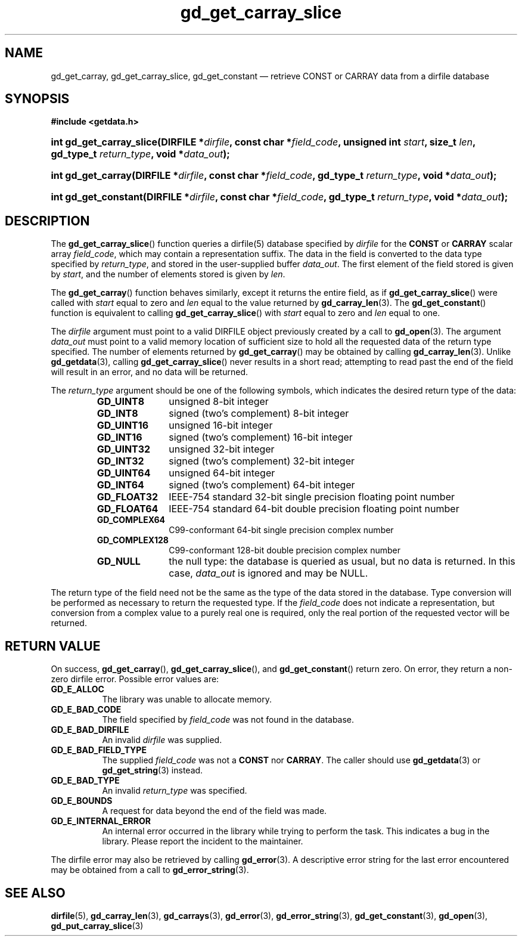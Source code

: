 .\" gd_get_carray_slice.3.  The gd_get_carray_slice man page.
.\"
.\" Copyright (C) 2010-2013, 2015 D. V. Wiebe
.\"
.\""""""""""""""""""""""""""""""""""""""""""""""""""""""""""""""""""""""""
.\"
.\" This file is part of the GetData project.
.\"
.\" Permission is granted to copy, distribute and/or modify this document
.\" under the terms of the GNU Free Documentation License, Version 1.2 or
.\" any later version published by the Free Software Foundation; with no
.\" Invariant Sections, with no Front-Cover Texts, and with no Back-Cover
.\" Texts.  A copy of the license is included in the `COPYING.DOC' file
.\" as part of this distribution.
.\"
.TH gd_get_carray_slice 3 "5 November 2015" "Version 0.10.0" "GETDATA"
.SH NAME
gd_get_carray, gd_get_carray_slice, gd_get_constant \(em
retrieve CONST or CARRAY data from a dirfile database
.SH SYNOPSIS
.B #include <getdata.h>
.HP
.nh
.ad l
.BI "int gd_get_carray_slice(DIRFILE *" dirfile ", const char *" field_code ,
.BI "unsigned int " start ", size_t " len ", gd_type_t " return_type ,
.BI "void *" data_out );
.HP
.BI "int gd_get_carray(DIRFILE *" dirfile ", const char *" field_code ,
.BI "gd_type_t " return_type ", void *" data_out );
.HP
.BI "int gd_get_constant(DIRFILE *" dirfile ", const char *" field_code ,
.BI "gd_type_t " return_type ", void *" data_out );
.hy
.ad n
.SH DESCRIPTION
The
.BR gd_get_carray_slice ()
function queries a dirfile(5) database specified by
.I dirfile
for the
.B CONST
or
.B CARRAY
scalar array
.IR field_code ,
which may contain a representation suffix.
The data in the field is converted to the data type specified by
.IR return_type ,
and stored in the user-supplied buffer
.IR data_out .
The first element of the field stored is given by
.IR start ,
and the number of elements stored is given by
.IR len .

The
.BR gd_get_carray ()
function behaves similarly, except it returns the entire field, as if
.BR gd_get_carray_slice ()
were called with
.I start
equal to zero and
.I len
equal to the value returned by
.BR gd_carray_len (3).
The
.BR gd_get_constant ()
function is equivalent to calling
.BR gd_get_carray_slice ()
with
.I start
equal to zero and
.I len
equal to one.

The 
.I dirfile
argument must point to a valid DIRFILE object previously created by a call to
.BR gd_open (3).
The argument
.I data_out
must point to a valid memory location of sufficient size to hold all the
requested data of the return type specified.  The number of elements returned
by
.BR gd_get_carray ()
may be obtained by calling
.BR gd_carray_len (3).
Unlike
.BR gd_getdata (3),
calling
.BR gd_get_carray_slice ()
never results in a short read; attempting to read past the end of the
field will result in an error, and no data will be returned.

The 
.I return_type
argument should be one of the following symbols, which indicates the desired
return type of the data:
.RS
.TP 11
.B GD_UINT8
unsigned 8-bit integer
.TP
.B GD_INT8
signed (two's complement) 8-bit integer
.TP
.B GD_UINT16
unsigned 16-bit integer
.TP
.B GD_INT16
signed (two's complement) 16-bit integer
.TP
.B GD_UINT32
unsigned 32-bit integer
.TP
.B GD_INT32
signed (two's complement) 32-bit integer
.TP
.B GD_UINT64
unsigned 64-bit integer
.TP
.B GD_INT64
signed (two's complement) 64-bit integer
.TP
.B GD_FLOAT32
IEEE-754 standard 32-bit single precision floating point number
.TP
.B GD_FLOAT64
IEEE-754 standard 64-bit double precision floating point number
.TP
.B GD_COMPLEX64
C99-conformant 64-bit single precision complex number
.TP
.B GD_COMPLEX128
C99-conformant 128-bit double precision complex number
.TP
.B GD_NULL
the null type: the database is queried as usual, but no data is returned.
In this case,
.I data_out
is ignored and may be NULL.
.RE

The return type of the field need not be the same as the type of the data stored
in the database.  Type conversion will be performed as necessary to return the
requested type.  If the
.I field_code
does not indicate a representation, but conversion from a complex value to a
purely real one is required, only the real portion of the requested vector will
be returned.
.SH RETURN VALUE
On success,
.BR gd_get_carray (),
.BR gd_get_carray_slice (),
and
.BR gd_get_constant ()
return zero.  On error, they return a non-zero dirfile error.  Possible error
values are:
.TP 8
.B GD_E_ALLOC
The library was unable to allocate memory.
.TP
.B GD_E_BAD_CODE
The field specified by
.I field_code
was not found in the database.
.TP
.B GD_E_BAD_DIRFILE
An invalid
.I dirfile
was supplied.
.TP
.B GD_E_BAD_FIELD_TYPE
The supplied
.I field_code
was not a
.BR CONST
nor
.BR CARRAY .
The caller should use
.BR gd_getdata (3)
or
.BR gd_get_string (3)
instead.
.TP
.B GD_E_BAD_TYPE
An invalid
.I return_type
was specified.
.TP
.B GD_E_BOUNDS
A request for data beyond the end of the field was made.
.TP
.B GD_E_INTERNAL_ERROR
An internal error occurred in the library while trying to perform the task.
This indicates a bug in the library.  Please report the incident to the
maintainer.
.PP
The dirfile error may also be retrieved by calling
.BR gd_error (3).
A descriptive error string for the last error encountered may be obtained from
a call to
.BR gd_error_string (3).
.SH SEE ALSO
.BR dirfile (5),
.BR gd_carray_len (3),
.BR gd_carrays (3),
.BR gd_error (3),
.BR gd_error_string (3),
.BR gd_get_constant (3),
.BR gd_open (3),
.BR gd_put_carray_slice (3)
